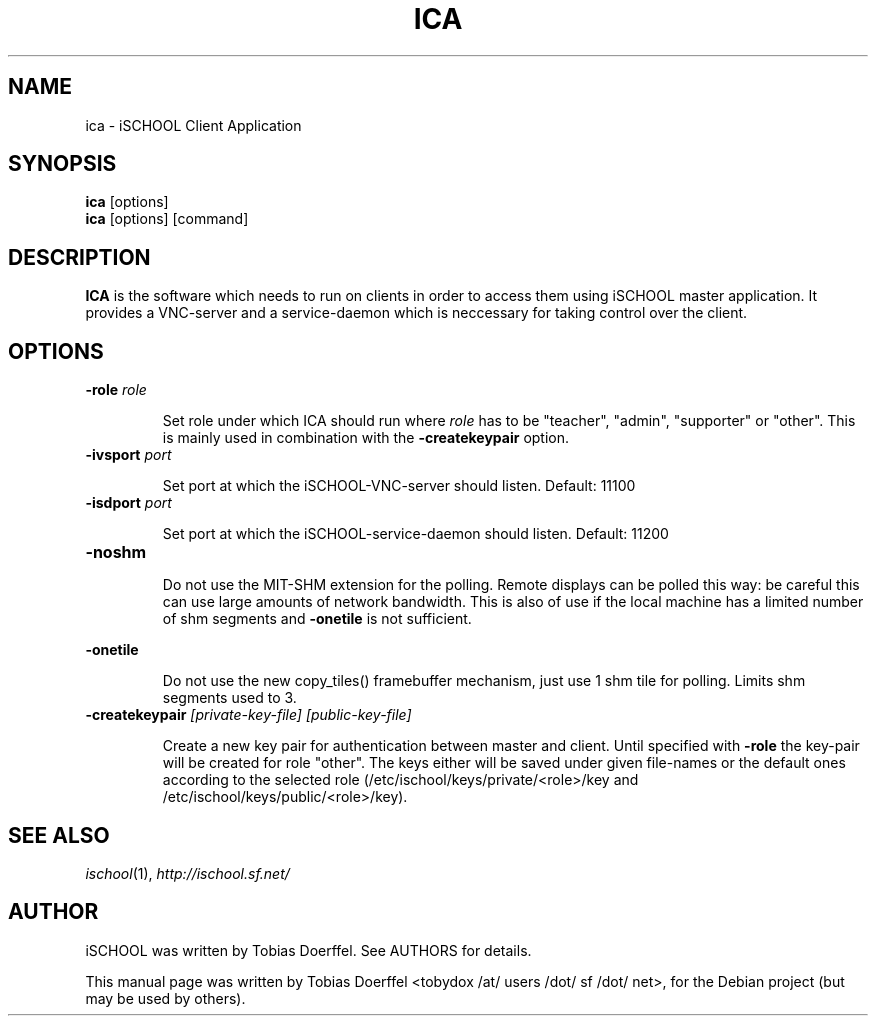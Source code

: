 .\"                                      Hey, EMACS: -*- nroff -*-
.\" First parameter, NAME, should be all caps
.\" Second parameter, SECTION, should be 1-8, maybe w/ subsection
.\" other parameters are allowed: see man(7), man(1)
.TH ICA 1 "April 30, 2007"
.\" Please adjust this date whenever revising the manpage.
.\"
.\" Some roff macros, for reference:
.\" .nh        disable hyphenation
.\" .hy        enable hyphenation
.\" .ad l      left justify
.\" .ad b      justify to both left and right margins
.\" .nf        disable filling
.\" .fi        enable filling
.\" .br        insert line break
.\" .sp <n>    insert n+1 empty lines
.\" for manpage-specific macros, see man(7)
.SH NAME
ica \- iSCHOOL Client Application
.SH SYNOPSIS
.B ica
.RB "[options]"
.br
.B ica
.RI "[options] [command]"
.SH DESCRIPTION
.PP
.\" TeX users may be more comfortable with the \fB<whatever>\fP and
.\" \fI<whatever>\fP escape sequences to invode bold face and italics, 
.\" respectively.
.B ICA
is the software which needs to run on clients in order to access them using iSCHOOL master application. It provides a VNC-server and a service-daemon which is neccessary for taking control over the client.

.SH OPTIONS
.IP "\fB\-role\fP \fIrole\fP
.IP
Set role under which ICA should run where \fIrole\fP has to be "teacher", "admin", "supporter" or "other". This is mainly used in combination with the \fB-createkeypair\fP option.
.IP "\fB\-ivsport\fP \fIport\fP
.IP
Set port at which the iSCHOOL-VNC-server should listen. Default: 11100
.
.IP "\fB\-isdport\fP \fIport\fP
.IP
Set port at which the iSCHOOL-service-daemon should listen. Default: 11200
.
.IP \fB-noshm\fR
.IP
Do not use the MIT-SHM extension for the polling.
Remote displays can be polled this way: be careful this
can use large amounts of network bandwidth.  This is
also of use if the local machine has a limited number
of shm segments and \fB-onetile\fR is not sufficient.
.PP
\fB-onetile\fR
.IP
Do not use the new copy_tiles() framebuffer mechanism,
just use 1 shm tile for polling.  Limits shm segments
used to 3.
.
.IP "\fB\-createkeypair\fP \fI[private-key-file] [public-key-file]\fP
.IP
Create a new key pair for authentication between master and client. Until specified with \fB-role\fP the key-pair will be created for role "other". The keys either will be saved under given file-names or the default ones according to the selected role (/etc/ischool/keys/private/<role>/key and /etc/ischool/keys/public/<role>/key).
.SH SEE ALSO
.IR ischool (1),
.IR http://ischool.sf.net/

.SH AUTHOR
iSCHOOL was written by Tobias Doerffel. See AUTHORS for details.
.PP
This manual page was written by Tobias Doerffel <tobydox /at/ users /dot/ sf /dot/ net>, for the Debian project (but may be used by others).
